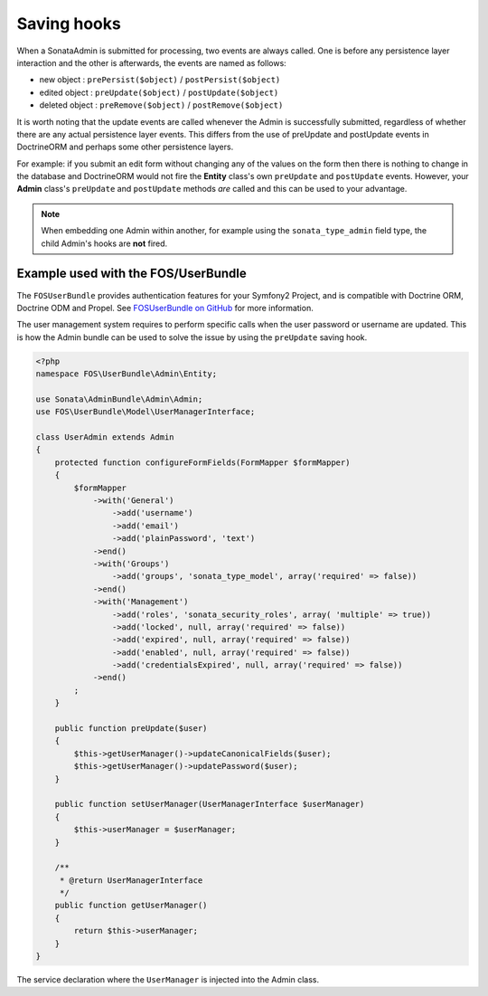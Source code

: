 Saving hooks
============

When a SonataAdmin is submitted for processing, two events are always called. One
is before any persistence layer interaction and the other is afterwards, the
events are named as follows:

- new object : ``prePersist($object)`` / ``postPersist($object)``
- edited object : ``preUpdate($object)`` / ``postUpdate($object)``
- deleted object : ``preRemove($object)`` / ``postRemove($object)``

It is worth noting that the update events are called whenever the Admin is successfully
submitted, regardless of whether there are any actual persistence layer events. This
differs from the use of preUpdate and postUpdate events in DoctrineORM and perhaps some
other persistence layers.

For example: if you submit an edit form without changing any of the values on the form
then there is nothing to change in the database and DoctrineORM would not fire the **Entity**
class's own ``preUpdate`` and ``postUpdate`` events. However, your **Admin** class's
``preUpdate``  and  ``postUpdate`` methods *are* called and this can be used to your
advantage.

.. note::

    When embedding one Admin within another, for example using the ``sonata_type_admin``
    field type, the child Admin's hooks are **not** fired.


Example used with the FOS/UserBundle
------------------------------------

The ``FOSUserBundle`` provides authentication features for your Symfony2 Project,
and is compatible with Doctrine ORM, Doctrine ODM and Propel. See
`FOSUserBundle on GitHub 
<https://github.com/FriendsOfSymfony/FOSUserBundle/>`_ for more information.

The user management system requires to perform specific calls when the user
password or username are updated. This is how the Admin bundle can be used to
solve the issue by using the ``preUpdate`` saving hook.

.. code-block:: php

    <?php
    namespace FOS\UserBundle\Admin\Entity;

    use Sonata\AdminBundle\Admin\Admin;
    use FOS\UserBundle\Model\UserManagerInterface;

    class UserAdmin extends Admin
    {
        protected function configureFormFields(FormMapper $formMapper)
        {
            $formMapper
                ->with('General')
                    ->add('username')
                    ->add('email')
                    ->add('plainPassword', 'text')
                ->end()
                ->with('Groups')
                    ->add('groups', 'sonata_type_model', array('required' => false))
                ->end()
                ->with('Management')
                    ->add('roles', 'sonata_security_roles', array( 'multiple' => true))
                    ->add('locked', null, array('required' => false))
                    ->add('expired', null, array('required' => false))
                    ->add('enabled', null, array('required' => false))
                    ->add('credentialsExpired', null, array('required' => false))
                ->end()
            ;
        }

        public function preUpdate($user)
        {
            $this->getUserManager()->updateCanonicalFields($user);
            $this->getUserManager()->updatePassword($user);
        }

        public function setUserManager(UserManagerInterface $userManager)
        {
            $this->userManager = $userManager;
        }

        /**
         * @return UserManagerInterface
         */
        public function getUserManager()
        {
            return $this->userManager;
        }
    }


The service declaration where the ``UserManager`` is injected into the Admin class.

.. configuration-block::

    .. code-block:: xml

        <service id="fos.user.admin.user" class="%fos.user.admin.user.class%">
            <tag name="sonata.admin" manager_type="orm" group="fos_user" />
            <argument />
            <argument>%fos.user.admin.user.entity%</argument>
            <argument />

            <call method="setUserManager">
                <argument type="service" id="fos_user.user_manager" />
            </call>
        </service>
